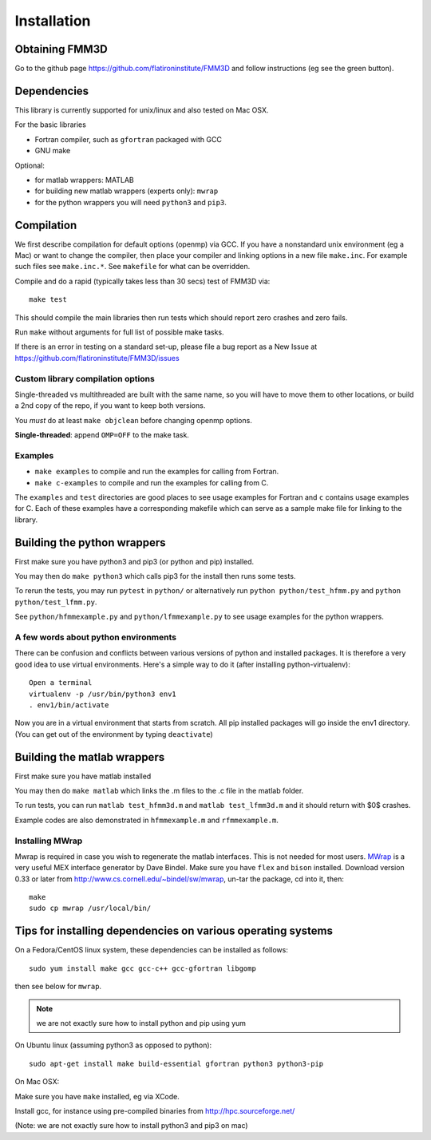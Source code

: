 Installation
============

Obtaining FMM3D
***************

Go to the github page https://github.com/flatironinstitute/FMM3D and
follow instructions (eg see the green button).


Dependencies
************

This library is currently supported for unix/linux
and also tested on Mac OSX. 

For the basic libraries

* Fortran compiler, such as ``gfortran`` packaged with GCC
* GNU make

Optional:

* for matlab wrappers: MATLAB
* for building new matlab wrappers (experts only): ``mwrap``
* for the python wrappers you will need ``python3`` and ``pip3``. 



Compilation
***********

We first describe compilation for default options 
(openmp) via GCC.
If you have a nonstandard unix environment (eg a Mac) or want to change 
the compiler, then place your compiler and linking options in a new file 
``make.inc``.
For example such files see ``make.inc.*``. See ``makefile`` for what can be overridden.

Compile and do a rapid (typically takes less than 30 secs) test of FMM3D via::

  make test

This should compile the main libraries then run tests which should report 
zero crashes and zero fails. 

Run ``make`` without arguments for full list of possible make tasks.

If there is an error in testing on a standard set-up,
please file a bug report as a New Issue at https://github.com/flatironinstitute/FMM3D/issues

Custom library compilation options
~~~~~~~~~~~~~~~~~~~~~~~~~~~~~~~~~~

Single-threaded vs multithreaded are
built with the same name, so you will have to move them to other
locations, or build a 2nd copy of the repo, if you want to keep both
versions.

You *must* do at least ``make objclean`` before changing openmp options.

**Single-threaded**: append ``OMP=OFF`` to the make task.


Examples
~~~~~~~~~~~~~~~~~~~~~~~~~~~~~

*  ``make examples`` to compile and run the examples for calling from Fortran.
*  ``make c-examples`` to compile and run the examples for calling from C.

The ``examples`` and ``test`` directories are good places to see usage 
examples for Fortran and ``c`` contains usage examples for C. 
Each of these examples have a corresponding makefile which can serve
as a sample make file for linking to the library.



Building the python wrappers
****************************

First make sure you have python3 and pip3 (or python and pip) installed. 

You may then do ``make python3`` which calls
pip3 for the install then runs some tests.

To rerun the tests, you may run ``pytest`` in ``python/`` 
or alternatively run ``python python/test_hfmm.py`` and 
``python python/test_lfmm.py``.

See ``python/hfmmexample.py`` and ``python/lfmmexample.py`` to see
usage examples for the python wrappers.


A few words about python environments
~~~~~~~~~~~~~~~~~~~~~~~~~~~~~~~~~~~~~

There can be confusion and conflicts between various versions of python and installed packages. It is therefore a very good idea to use virtual environments. Here's a simple way to do it (after installing python-virtualenv)::

  Open a terminal
  virtualenv -p /usr/bin/python3 env1
  . env1/bin/activate

Now you are in a virtual environment that starts from scratch. All pip installed packages will go inside the env1 directory. (You can get out of the environment by typing ``deactivate``)


Building the matlab wrappers
****************************

First make sure you have matlab installed

You may then do ``make matlab`` which links the .m files to the .c file in the matlab folder.

To run tests, you can run ``matlab test_hfmm3d.m`` and ``matlab test_lfmm3d.m`` 
and it should return with $0$ crashes.

Example codes are also demonstrated in ``hfmmexample.m`` and ``rfmmexample.m``.

Installing MWrap
~~~~~~~~~~~~~~~~

Mwrap is required in case you wish to regenerate the 
matlab interfaces. This is not needed for most users.
`MWrap <http://www.cs.cornell.edu/~bindel/sw/mwrap>`_
is a very useful MEX interface generator by Dave Bindel.
Make sure you have ``flex`` and ``bison`` installed.
Download version 0.33 or later from http://www.cs.cornell.edu/~bindel/sw/mwrap, un-tar the package, cd into it, then::
  
  make
  sudo cp mwrap /usr/local/bin/


Tips for installing dependencies on various operating systems
**************************************************************

On a Fedora/CentOS linux system, these dependencies can be installed as 
follows::

  sudo yum install make gcc gcc-c++ gcc-gfortran libgomp 

then see below for ``mwrap``.

.. note::

   we are not exactly sure how to install python and pip using yum

On Ubuntu linux (assuming python3 as opposed to python)::

  sudo apt-get install make build-essential gfortran python3 python3-pip 

On Mac OSX:

Make sure you have ``make`` installed, eg via XCode.

Install gcc, for instance using pre-compiled binaries from
http://hpc.sourceforge.net/

(Note: we are not exactly sure how to install python3 and pip3 on mac)


